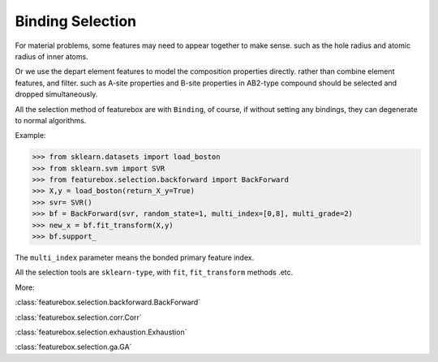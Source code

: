 Binding Selection
==================

For material problems, some features may need to appear together to make sense.
such as the hole radius and atomic radius of inner atoms.

Or we use the depart element features to model the composition properties directly.
rather than combine element features, and filter.
such as A-site properties and B-site properties in AB2-type compound should be selected and dropped simultaneously.

All the selection method of featurebox are with ``Binding``,
of course, if without setting any bindings, they can degenerate to normal algorithms.

.. image:: binding.png
    :scale: 80 %
    :align: center

Example:

>>> from sklearn.datasets import load_boston
>>> from sklearn.svm import SVR
>>> from featurebox.selection.backforward import BackForward
>>> X,y = load_boston(return_X_y=True)
>>> svr= SVR()
>>> bf = BackForward(svr, random_state=1, multi_index=[0,8], multi_grade=2)
>>> new_x = bf.fit_transform(X,y)
>>> bf.support_

The ``multi_index`` parameter means the bonded primary feature index.

All the selection tools are ``sklearn-type``, with ``fit``, ``fit_transform`` methods .etc.

More:

:class:`featurebox.selection.backforward.BackForward`

:class:`featurebox.selection.corr.Corr`

:class:`featurebox.selection.exhaustion.Exhaustion`

:class:`featurebox.selection.ga.GA`



